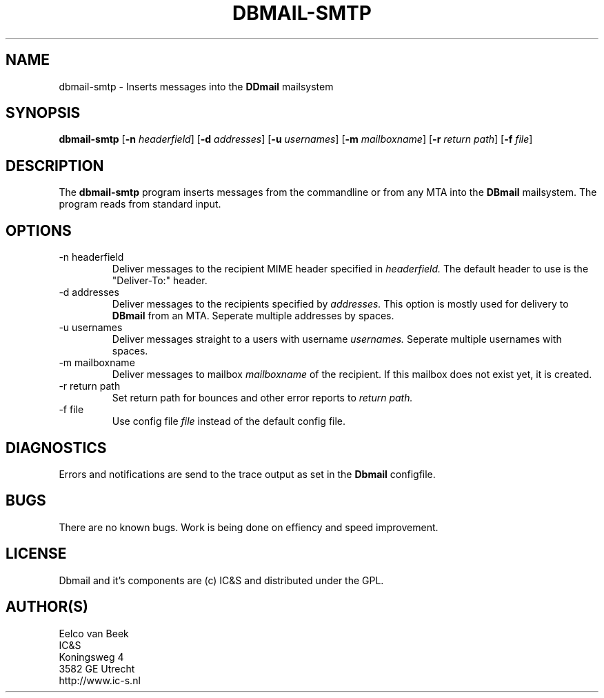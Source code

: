 .TH DBMAIL-SMTP 1 
.ad
.fi
.SH NAME
dbmail-smtp
\-
Inserts messages into the 
.B DDmail
mailsystem

.SH SYNOPSIS
.B dbmail-smtp
[\fB-n\fR \fIheaderfield\fR] [\fB-d\fR \fIaddresses\fR] [\fB-u \fIusernames\fR] [\fB-m\fR \fImailboxname\fR] [\fB-r\fR \fIreturn path\fR] [\fB-f\fR \fIfile\fR]
.SH DESCRIPTION
.ad
.fi
The 
.B dbmail-smtp 
program inserts messages from the commandline or from any MTA into the 
.B DBmail
mailsystem. The program reads from standard input.

.SH OPTIONS

.IP "-n headerfield" 
Deliver messages to the recipient MIME header specified in 
.I headerfield. 
The default header to use is the "Deliver-To:" header.
.IP "-d addresses"
Deliver messages to the recipients specified by 
.I addresses.
This option is mostly used for delivery to \fBDBmail\fR from an MTA. Seperate multiple addresses by spaces.
.IP "-u usernames"
Deliver messages straight to a users with username 
.I usernames. 
Seperate multiple usernames with spaces.
.IP "-m mailboxname"
Deliver messages to mailbox \fImailboxname\fR of the recipient. If this mailbox does not exist yet, it is created.
.IP "-r return path"
Set return path for bounces and other error reports to 
.I return path.
.IP "-f file"
Use config file 
.I file
instead of the default config file.
.SH DIAGNOSTICS
.ad
.fi
Errors and notifications are send to the trace output as set 
in the \fBDbmail\fR configfile.

.SH BUGS
.PP
There are no known bugs. Work is being done on effiency and speed improvement.
.SH LICENSE
.na
.nf
.ad
.fi
Dbmail and it's components are (c) IC&S and distributed under the GPL. 
.SH AUTHOR(S)
.na
.nf
Eelco van Beek
IC&S 
Koningsweg 4
3582 GE Utrecht
http://www.ic-s.nl

